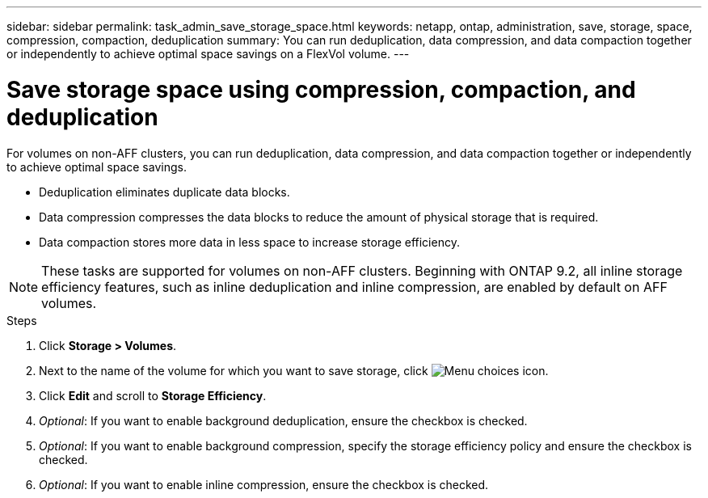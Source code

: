 ---
sidebar: sidebar
permalink: task_admin_save_storage_space.html
keywords: netapp, ontap, administration, save, storage, space, compression, compaction, deduplication
summary: You can run deduplication, data compression, and data compaction together or independently to achieve optimal space savings on a FlexVol volume.
---

= Save storage space using compression, compaction, and deduplication
:toc: macro
:toclevels: 1
:hardbreaks:
:nofooter:
:icons: font
:linkattrs:
:imagesdir: ./media/

[.lead]
For volumes on non-AFF clusters, you can run deduplication, data compression, and data compaction together or independently to achieve optimal space savings.

* Deduplication eliminates duplicate data blocks.

* Data compression compresses the data blocks to reduce the amount of physical storage that is required.

* Data compaction stores more data in less space to increase storage efficiency.

[NOTE]
These tasks are supported for volumes on non-AFF clusters. Beginning with ONTAP 9.2, all inline storage efficiency features, such as inline deduplication and inline compression, are enabled by default on AFF volumes.

// Need to add the workflow diagram here...

.Steps

. Click *Storage > Volumes*.

. Next to the name of the volume for which you want to save storage, click image:icon_kabob.gif[Menu choices icon].

. Click *Edit* and scroll to *Storage Efficiency*.

. _Optional_: If you want to enable background deduplication, ensure the checkbox is checked.

. _Optional_: If you want to enable background compression, specify the storage efficiency policy and ensure the checkbox is checked.

. _Optional_: If you want to enable inline compression, ensure the checkbox is checked.
